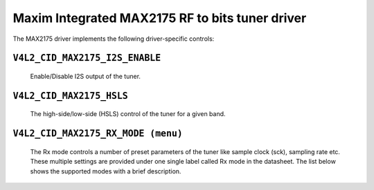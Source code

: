 Maxim Integrated MAX2175 RF to bits tuner driver
================================================

The MAX2175 driver implements the following driver-specific controls:

``V4L2_CID_MAX2175_I2S_ENABLE``
-------------------------------
    Enable/Disable I2S output of the tuner.

.. flat-table::
    :header-rows:  0
    :stub-columns: 0
    :widths:       1 4

    * - ``(0)``
      - I2S output is disabled.
    * - ``(1)``
      - I2S output is enabled.

``V4L2_CID_MAX2175_HSLS``
-------------------------
    The high-side/low-side (HSLS) control of the tuner for a given band.

.. flat-table::
    :header-rows:  0
    :stub-columns: 0
    :widths:       1 4

    * - ``(0)``
      - The LO frequency position is below the desired frequency.
    * - ``(1)``
      - The LO frequency position is above the desired frequency.

``V4L2_CID_MAX2175_RX_MODE (menu)``
-----------------------------------
    The Rx mode controls a number of preset parameters of the tuner like
    sample clock (sck), sampling rate etc. These multiple settings are
    provided under one single label called Rx mode in the datasheet. The
    list below shows the supported modes with a brief description.

.. flat-table::
    :header-rows:  0
    :stub-columns: 0
    :widths:       1 4

    * - ``"Europe modes"``
    * - ``"FM 1.2" (0)``
      - This configures FM band with a sample rate of 0.512 million
        samples/sec with a 10.24 MHz sck.
    * - ``"DAB 1.2" (1)``
      - This configures VHF band with a sample rate of 2.048 million
        samples/sec with a 32.768 MHz sck.

    * - ``"North America modes"``
    * - ``"FM 1.0" (0)``
      - This configures FM band with a sample rate of 0.7441875 million
        samples/sec with a 14.88375 MHz sck.
    * - ``"DAB 1.2" (1)``
      - This configures FM band with a sample rate of 0.372 million
        samples/sec with a 7.441875 MHz sck.
